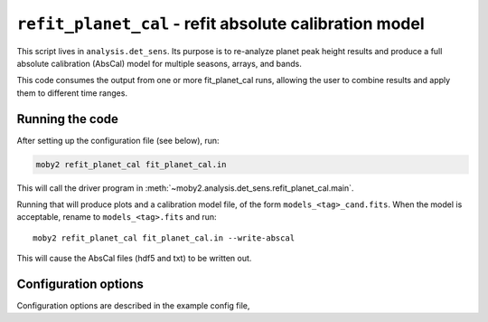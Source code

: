 .. -*- mode: rst ; mode: auto-fill -*-

=======================================================
``refit_planet_cal`` - refit absolute calibration model
=======================================================

This script lives in ``analysis.det_sens``.  Its purpose is to
re-analyze planet peak height results and produce a full absolute
calibration (AbsCal) model for multiple seasons, arrays, and bands.

This code consumes the output from one or more fit_planet_cal runs,
allowing the user to combine results and apply them to different time
ranges.

Running the code
================

After setting up the configuration file (see below), run:

.. code-block:: bash
  
  moby2 refit_planet_cal fit_planet_cal.in

This will call the driver program in
:meth:`~moby2.analysis.det_sens.refit_planet_cal.main`.

Running that will produce plots and a calibration model file, of the
form ``models_<tag>_cand.fits``.  When the model is acceptable, rename
to ``models_<tag>.fits`` and run::

  moby2 refit_planet_cal fit_planet_cal.in --write-abscal

This will cause the AbsCal files (hdf5 and txt) to be written out.

Configuration options
=====================

Configuration options are described in the example config file, 
